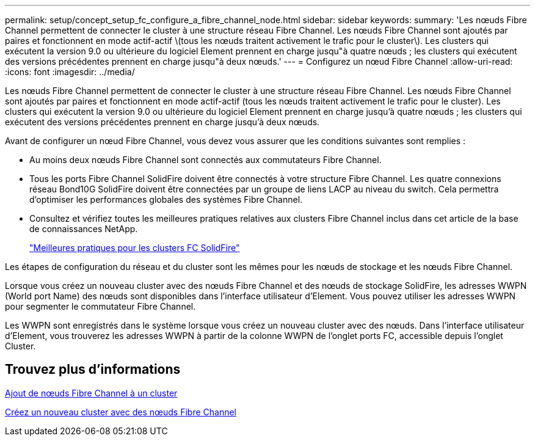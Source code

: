 ---
permalink: setup/concept_setup_fc_configure_a_fibre_channel_node.html 
sidebar: sidebar 
keywords:  
summary: 'Les nœuds Fibre Channel permettent de connecter le cluster à une structure réseau Fibre Channel. Les nœuds Fibre Channel sont ajoutés par paires et fonctionnent en mode actif-actif \(tous les nœuds traitent activement le trafic pour le cluster\). Les clusters qui exécutent la version 9.0 ou ultérieure du logiciel Element prennent en charge jusqu"à quatre nœuds ; les clusters qui exécutent des versions précédentes prennent en charge jusqu"à deux nœuds.' 
---
= Configurez un nœud Fibre Channel
:allow-uri-read: 
:icons: font
:imagesdir: ../media/


[role="lead"]
Les nœuds Fibre Channel permettent de connecter le cluster à une structure réseau Fibre Channel. Les nœuds Fibre Channel sont ajoutés par paires et fonctionnent en mode actif-actif (tous les nœuds traitent activement le trafic pour le cluster). Les clusters qui exécutent la version 9.0 ou ultérieure du logiciel Element prennent en charge jusqu'à quatre nœuds ; les clusters qui exécutent des versions précédentes prennent en charge jusqu'à deux nœuds.

Avant de configurer un nœud Fibre Channel, vous devez vous assurer que les conditions suivantes sont remplies :

* Au moins deux nœuds Fibre Channel sont connectés aux commutateurs Fibre Channel.
* Tous les ports Fibre Channel SolidFire doivent être connectés à votre structure Fibre Channel. Les quatre connexions réseau Bond10G SolidFire doivent être connectées par un groupe de liens LACP au niveau du switch. Cela permettra d'optimiser les performances globales des systèmes Fibre Channel.
* Consultez et vérifiez toutes les meilleures pratiques relatives aux clusters Fibre Channel inclus dans cet article de la base de connaissances NetApp.
+
https://kb.netapp.com/Advice_and_Troubleshooting/Data_Storage_Software/Element_Software/SolidFire_FC_cluster_best_practice["Meilleures pratiques pour les clusters FC SolidFire"]



Les étapes de configuration du réseau et du cluster sont les mêmes pour les nœuds de stockage et les nœuds Fibre Channel.

Lorsque vous créez un nouveau cluster avec des nœuds Fibre Channel et des nœuds de stockage SolidFire, les adresses WWPN (World port Name) des nœuds sont disponibles dans l'interface utilisateur d'Element. Vous pouvez utiliser les adresses WWPN pour segmenter le commutateur Fibre Channel.

Les WWPN sont enregistrés dans le système lorsque vous créez un nouveau cluster avec des nœuds. Dans l'interface utilisateur d'Element, vous trouverez les adresses WWPN à partir de la colonne WWPN de l'onglet ports FC, accessible depuis l'onglet Cluster.



== Trouvez plus d'informations

xref:task_setup_fc_add_fibre_channel_nodes_to_a_cluster.adoc[Ajout de nœuds Fibre Channel à un cluster]

xref:task_setup_fc_create_a_new_cluster_with_fibre_channel_nodes.adoc[Créez un nouveau cluster avec des nœuds Fibre Channel]
